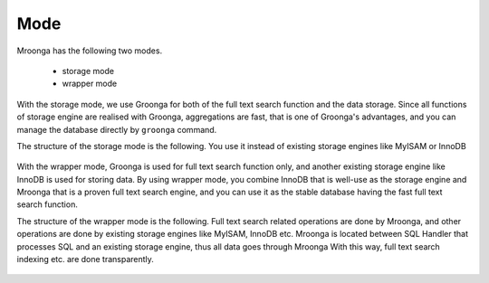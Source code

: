 Mode
====

Mroonga has the following two modes.

  * storage mode
  * wrapper mode

With the storage mode, we use Groonga for both of the full text search function and the data storage.
Since all functions of storage engine are realised with Groonga, aggregations are fast, that is one of Groonga's advantages, and you can manage the database directly by ``groonga`` command.

The structure of the storage mode is the following. You use it instead of existing storage engines like MyISAM or InnoDB

.. figure:: /images/storage-mode.png
   :alt: storage mode
   :align: center

With the wrapper mode, Groonga is used for full text search function only, and another existing storage engine like InnoDB is used for storing data.
By using wrapper mode, you combine InnoDB that is well-use as the storage engine and Mroonga that is a proven full text search engine, and you can use it as the stable database having the fast full text search function.

The structure of the wrapper mode is the following. Full text search related operations are done by Mroonga, and other operations are done by existing storage engines like MyISAM, InnoDB etc.
Mroonga is located between SQL Handler that processes SQL and an existing storage engine, thus all data goes through Mroonga
With this way, full text search indexing etc. are done transparently.

.. figure:: /images/wrapper-mode.png
   :alt: wrapper mode
   :align: center
